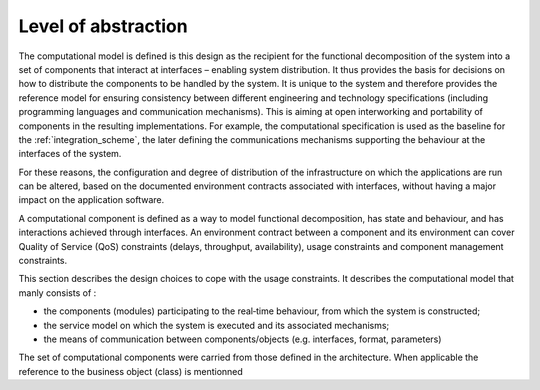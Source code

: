Level of abstraction
====================

The computational model is defined is this design as the recipient for the functional decomposition of the system into a set of components that interact at interfaces – enabling system distribution. It thus provides the basis for decisions on how to distribute the components to be handled by the system. It is unique to the system and therefore provides the reference model for ensuring consistency between different engineering and technology specifications (including programming languages and communication mechanisms). This is aiming at open interworking and portability of components in the resulting implementations. For example, the computational specification is used as the baseline for the :ref:`integration_scheme`, the later defining the communications mechanisms supporting the behaviour at the interfaces of the system.

For these reasons, the configuration and degree of distribution of the infrastructure on which the applications are run can be altered, based on the documented environment contracts associated with interfaces, without having a major impact on the application software.

A computational component is defined as a way to model functional decomposition, has state and behaviour, and has interactions achieved through interfaces. 
An environment contract between a component and its environment can cover Quality of Service (QoS) constraints (delays, throughput, availability), usage constraints and component management constraints.

This section describes the design choices to cope with the usage constraints. It describes the computational model that manly consists of :
 
- the components (modules) participating to the real‐time behaviour, from which the system is constructed;
- the service model on which the system is executed and its associated mechanisms;
- the means of communication between components/objects (e.g. interfaces, format, parameters)

The set of computational components were carried from those defined in the architecture. When applicable the reference to the business object (class) is mentionned
